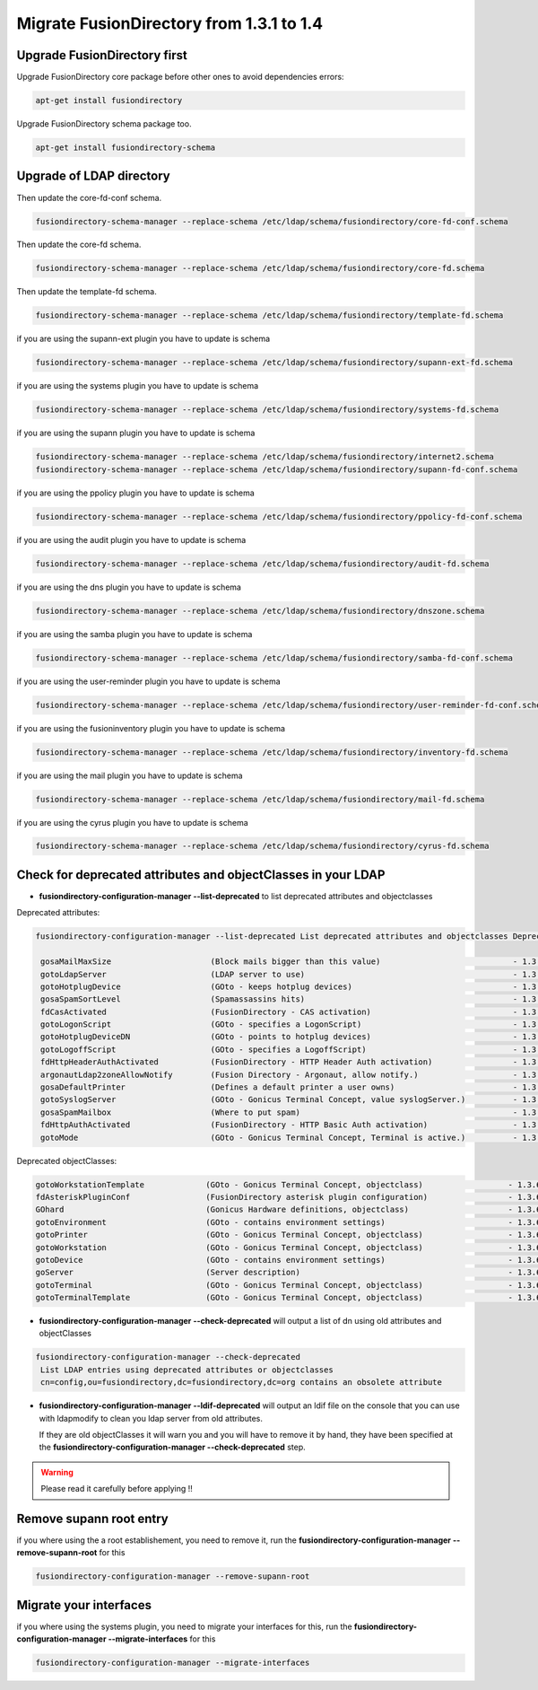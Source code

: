 Migrate FusionDirectory from 1.3.1 to 1.4
=========================================                                       

Upgrade FusionDirectory first
^^^^^^^^^^^^^^^^^^^^^^^^^^^^^

Upgrade FusionDirectory core package before other ones to avoid
dependencies errors:

.. code-block:: shell

   apt-get install fusiondirectory

Upgrade FusionDirectory schema package too.

.. code-block:: shell

   apt-get install fusiondirectory-schema

Upgrade of LDAP directory
^^^^^^^^^^^^^^^^^^^^^^^^^

Then update the core-fd-conf schema.

.. code-block:: shell

   fusiondirectory-schema-manager --replace-schema /etc/ldap/schema/fusiondirectory/core-fd-conf.schema

Then update the core-fd schema.

.. code-block:: shell

   fusiondirectory-schema-manager --replace-schema /etc/ldap/schema/fusiondirectory/core-fd.schema

Then update the template-fd schema.

.. code-block:: shell

   fusiondirectory-schema-manager --replace-schema /etc/ldap/schema/fusiondirectory/template-fd.schema

if you are using the supann-ext plugin you have to update is schema

.. code-block:: shell

   fusiondirectory-schema-manager --replace-schema /etc/ldap/schema/fusiondirectory/supann-ext-fd.schema

if you are using the systems plugin you have to update is schema

.. code-block:: shell

   fusiondirectory-schema-manager --replace-schema /etc/ldap/schema/fusiondirectory/systems-fd.schema

if you are using the supann plugin you have to update is schema

.. code-block:: shell

   fusiondirectory-schema-manager --replace-schema /etc/ldap/schema/fusiondirectory/internet2.schema
   fusiondirectory-schema-manager --replace-schema /etc/ldap/schema/fusiondirectory/supann-fd-conf.schema

if you are using the ppolicy plugin you have to update is schema

.. code-block:: shell

   fusiondirectory-schema-manager --replace-schema /etc/ldap/schema/fusiondirectory/ppolicy-fd-conf.schema

if you are using the audit plugin you have to update is schema

.. code-block:: shell

   fusiondirectory-schema-manager --replace-schema /etc/ldap/schema/fusiondirectory/audit-fd.schema

if you are using the dns plugin you have to update is schema

.. code-block:: shell

   fusiondirectory-schema-manager --replace-schema /etc/ldap/schema/fusiondirectory/dnszone.schema

if you are using the samba plugin you have to update is schema

.. code-block:: shell

   fusiondirectory-schema-manager --replace-schema /etc/ldap/schema/fusiondirectory/samba-fd-conf.schema

if you are using the user-reminder plugin you have to update is schema

.. code-block:: shell

   fusiondirectory-schema-manager --replace-schema /etc/ldap/schema/fusiondirectory/user-reminder-fd-conf.schema

if you are using the fusioninventory plugin you have to update is schema

.. code-block:: shell

   fusiondirectory-schema-manager --replace-schema /etc/ldap/schema/fusiondirectory/inventory-fd.schema

if you are using the mail plugin you have to update is schema

.. code-block:: shell

   fusiondirectory-schema-manager --replace-schema /etc/ldap/schema/fusiondirectory/mail-fd.schema

if you are using the cyrus plugin you have to update is schema

.. code-block:: shell

   fusiondirectory-schema-manager --replace-schema /etc/ldap/schema/fusiondirectory/cyrus-fd.schema

Check for deprecated attributes and objectClasses in your LDAP
^^^^^^^^^^^^^^^^^^^^^^^^^^^^^^^^^^^^^^^^^^^^^^^^^^^^^^^^^^^^^^

- **fusiondirectory-configuration-manager --list-deprecated** to list deprecated attributes and objectclasses

Deprecated attributes:

.. code-block:: shell

   fusiondirectory-configuration-manager --list-deprecated List deprecated attributes and objectclasses Deprecated attributes:

    gosaMailMaxSize               	(Block mails bigger than this value)                        	- 1.3.6.1.4.1.10098.1.1.12.8
    gotoLdapServer                	(LDAP server to use)                                        	- 1.3.6.1.4.1.10098.1.1.1.38
    gotoHotplugDevice             	(GOto - keeps hotplug devices)                              	- 1.3.6.1.4.1.10098.1.1.11.14
    gosaSpamSortLevel             	(Spamassassins hits)                                        	- 1.3.6.1.4.1.10098.1.1.12.9
    fdCasActivated                	(FusionDirectory - CAS activation)                         	- 1.3.6.1.4.1.38414.8.21.1
    gotoLogonScript               	(GOto - specifies a LogonScript)                            	- 1.3.6.1.4.1.10098.1.1.11.10
    gotoHotplugDeviceDN           	(GOto - points to hotplug devices)                          	- 1.3.6.1.4.1.10098.1.1.11.18
    gotoLogoffScript              	(GOto - specifies a LogoffScript)                           	- 1.3.6.1.4.1.10098.1.1.11.19
    fdHttpHeaderAuthActivated     	(FusionDirectory - HTTP Header Auth activation)             	- 1.3.6.1.4.1.38414.8.15.7
    argonautLdap2zoneAllowNotify  	(Fusion Directory - Argonaut, allow notify.)                	- 1.3.6.1.4.1.38414.2.13.2
    gosaDefaultPrinter            	(Defines a default printer a user owns)                     	- 1.3.6.1.4.1.10098.1.1.12.13
    gotoSyslogServer              	(GOto - Gonicus Terminal Concept, value syslogServer.)      	- 1.3.6.1.4.1.10098.1.1.1.1
    gosaSpamMailbox               	(Where to put spam)                                         	- 1.3.6.1.4.1.10098.1.1.12.10
    fdHttpAuthActivated           	(FusionDirectory - HTTP Basic Auth activation)              	- 1.3.6.1.4.1.38414.8.15.6
    gotoMode                      	(GOto - Gonicus Terminal Concept, Terminal is active.)      	- 1.3.6.1.4.1.10098.1.1.1.24


Deprecated objectClasses:

.. code-block:: shell

    gotoWorkstationTemplate       	(GOto - Gonicus Terminal Concept, objectclass)              	- 1.3.6.1.4.1.10098.1.2.1.34
    fdAsteriskPluginConf          	(FusionDirectory asterisk plugin configuration)             	- 1.3.6.1.4.1.38414.19.2.1
    GOhard                        	(Gonicus Hardware definitions, objectclass)                 	- 1.3.6.1.4.1.10098.1.2.1.3
    gotoEnvironment               	(GOto - contains environment settings)                      	- 1.3.6.1.4.1.10098.1.2.1.32
    gotoPrinter                   	(GOto - Gonicus Terminal Concept, objectclass)              	- 1.3.6.1.4.1.10098.1.2.1.31
    gotoWorkstation               	(GOto - Gonicus Terminal Concept, objectclass)              	- 1.3.6.1.4.1.10098.1.2.1.30
    gotoDevice                    	(GOto - contains environment settings)                      	- 1.3.6.1.4.1.10098.1.2.1.42
    goServer                      	(Server description)                                        	- 1.3.6.1.4.1.10098.1.2.1.27
    gotoTerminal                  	(GOto - Gonicus Terminal Concept, objectclass)              	- 1.3.6.1.4.1.10098.1.2.1.1
    gotoTerminalTemplate          	(GOto - Gonicus Terminal Concept, objectclass)              	- 1.3.6.1.4.1.10098.1.2.1.35

- **fusiondirectory-configuration-manager --check-deprecated** will output a list of dn using old attributes and objectClasses

.. code-block:: shell

   fusiondirectory-configuration-manager --check-deprecated
    List LDAP entries using deprecated attributes or objectclasses
    cn=config,ou=fusiondirectory,dc=fusiondirectory,dc=org contains an obsolete attribute

- **fusiondirectory-configuration-manager --ldif-deprecated** will output an ldif
  file on the console that you can use with ldapmodify to clean you
  ldap server from old attributes.

  If they are old objectClasses it will warn you and you will have to remove it by hand,
  they have been specified at the **fusiondirectory-configuration-manager --check-deprecated** step.

.. warning::

   Please read it carefully before applying !!

Remove supann root entry
^^^^^^^^^^^^^^^^^^^^^^^^

if you where using the a root establishement, you need to remove it,
run the **fusiondirectory-configuration-manager --remove-supann-root** for this

.. code-block:: shell

   fusiondirectory-configuration-manager --remove-supann-root

Migrate your interfaces
^^^^^^^^^^^^^^^^^^^^^^^

if you where using the systems plugin, you need to migrate your
interfaces for this,
run the **fusiondirectory-configuration-manager --migrate-interfaces** for this

.. code-block:: shell

   fusiondirectory-configuration-manager --migrate-interfaces
